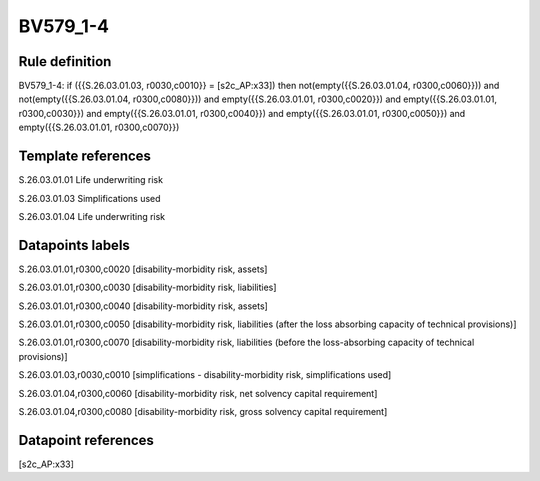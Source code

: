 =========
BV579_1-4
=========

Rule definition
---------------

BV579_1-4: if ({{S.26.03.01.03, r0030,c0010}} = [s2c_AP:x33]) then not(empty({{S.26.03.01.04, r0300,c0060}})) and not(empty({{S.26.03.01.04, r0300,c0080}})) and empty({{S.26.03.01.01, r0300,c0020}}) and empty({{S.26.03.01.01, r0300,c0030}}) and empty({{S.26.03.01.01, r0300,c0040}}) and empty({{S.26.03.01.01, r0300,c0050}}) and empty({{S.26.03.01.01, r0300,c0070}})


Template references
-------------------

S.26.03.01.01 Life underwriting risk

S.26.03.01.03 Simplifications used

S.26.03.01.04 Life underwriting risk


Datapoints labels
-----------------

S.26.03.01.01,r0300,c0020 [disability-morbidity risk, assets]

S.26.03.01.01,r0300,c0030 [disability-morbidity risk, liabilities]

S.26.03.01.01,r0300,c0040 [disability-morbidity risk, assets]

S.26.03.01.01,r0300,c0050 [disability-morbidity risk, liabilities (after the loss absorbing capacity of technical provisions)]

S.26.03.01.01,r0300,c0070 [disability-morbidity risk, liabilities (before the loss-absorbing capacity of technical provisions)]

S.26.03.01.03,r0030,c0010 [simplifications - disability-morbidity risk, simplifications used]

S.26.03.01.04,r0300,c0060 [disability-morbidity risk, net solvency capital requirement]

S.26.03.01.04,r0300,c0080 [disability-morbidity risk, gross solvency capital requirement]



Datapoint references
--------------------

[s2c_AP:x33]